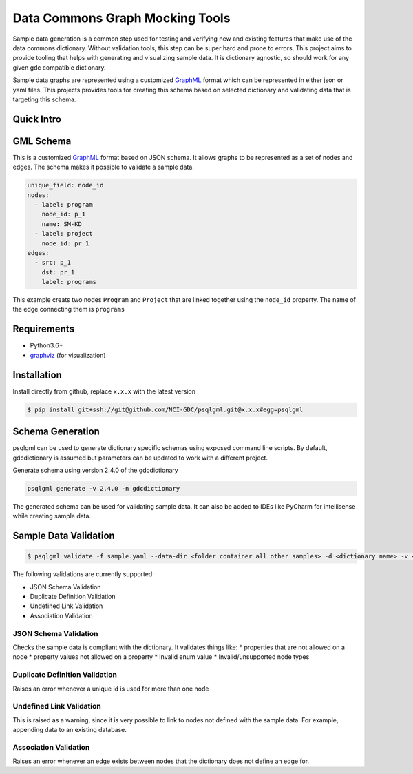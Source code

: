 Data Commons Graph Mocking Tools
================================
|ci|

Sample data generation is a common step used for testing and verifying new and existing features that make use of the data commons dictionary. Without validation tools, this step can be super hard and prone to errors. This project aims to provide tooling that helps with generating and visualizing sample data. It is dictionary agnostic, so should work for any given gdc compatible dictionary.

Sample data graphs are represented using a customized GraphML_ format which can be represented in either json or yaml files. This projects provides tools for creating this schema based on selected dictionary and validating data that is targeting this schema.

Quick Intro
-----------
.. raw:: html

    <a href="https://asciinema.org/a/xKFFNqQb6LrQrtGKEDYTCPSI3?speed=2"><img src="https://asciinema.org/a/xKFFNqQb6LrQrtGKEDYTCPSI3.svg" /></a>

GML Schema
----------
This is a customized GraphML_ format based on JSON schema. It allows graphs to be represented as a set of nodes and edges. The schema makes it possible to validate a sample data.

.. code-block:: yaml

    unique_field: node_id
    nodes:
      - label: program
        node_id: p_1
        name: SM-KD
      - label: project
        node_id: pr_1
    edges:
      - src: p_1
        dst: pr_1
        label: programs
This example creats two nodes ``Program`` and ``Project`` that are linked together using the ``node_id`` property. The name of the edge connecting them is ``programs``

Requirements
------------
* Python3.6+
* graphviz_ (for visualization)

Installation
------------
Install directly from github, replace ``x.x.x`` with the latest version

.. code-block:: bash

    $ pip install git+ssh://git@github.com/NCI-GDC/psqlgml.git@x.x.x#egg=psqlgml

Schema Generation
-----------------
psqlgml can be used to generate dictionary specific schemas using exposed command line scripts. By default, gdcdictionary is assumed but parameters can be updated to work with a different project.

Generate schema using version 2.4.0 of the gdcdictionary

.. code-block::

    psqlgml generate -v 2.4.0 -n gdcdictionary
The generated schema can be used for validating sample data. It can also be added to IDEs like PyCharm for intellisense while creating sample data.

Sample Data Validation
----------------------
.. code-block::

    $ psqlgml validate -f sample.yaml --data-dir <folder container all other samples> -d <dictionary name> -v <dictionary version>

The following validations are currently supported:

* JSON Schema Validation
* Duplicate Definition Validation
* Undefined Link Validation
* Association Validation

JSON Schema Validation
++++++++++++++++++++++
Checks the sample data is compliant with the dictionary. It validates things like:
* properties that are not allowed on a node
* property values not allowed on a property
* Invalid enum value
* Invalid/unsupported node types

Duplicate Definition Validation
+++++++++++++++++++++++++++++++
Raises an error whenever a unique id is used for more than one node

Undefined Link Validation
+++++++++++++++++++++++++
This is raised as a warning, since it is very possible to link to nodes not defined with the sample data. For example, appending data to an existing database.

Association Validation
++++++++++++++++++++++
Raises an error whenever an edge exists between nodes that the dictionary does not define an edge for.

.. |ci| image:: https://app.travis-ci.com/NCI-GDC/psqlgml.svg?token=5s3bZRahNJnkspYEMwZC&branch=master
    :target: https://app.travis-ci.com/github/NCI-GDC/psqlgml/branches
    :alt: build
.. _graphviz: https://graphviz.org/
.. _GraphML: http://graphml.graphdrawing.org/primer/graphml-primer.html
